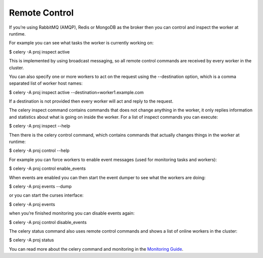 Remote Control 
===================

If you’re using RabbitMQ (AMQP), Redis or MongoDB as the broker then you can control and inspect the worker at runtime.

For example you can see what tasks the worker is currently working on:

$ celery -A proj inspect active

This is implemented by using broadcast messaging, so all remote control commands are received by every worker in the cluster.

You can also specify one or more workers to act on the request using the --destination option, which is a comma separated list of worker host names:

$ celery -A proj inspect active --destination=worker1.example.com

If a destination is not provided then every worker will act and reply to the request.

The celery inspect command contains commands that does not change anything in the worker, it only replies information and statistics about what is going on inside the worker. For a list of inspect commands you can execute:

$ celery -A proj inspect --help

Then there is the celery control command, which contains commands that actually changes things in the worker at runtime:

$ celery -A proj control --help

For example you can force workers to enable event messages (used for monitoring tasks and workers):

$ celery -A proj control enable_events

When events are enabled you can then start the event dumper to see what the workers are doing:

$ celery -A proj events --dump

or you can start the curses interface:

$ celery -A proj events

when you’re finished monitoring you can disable events again:

$ celery -A proj control disable_events

The celery status command also uses remote control commands and shows a list of online workers in the cluster:

$ celery -A proj status

You can read more about the celery command and monitoring in the `Monitoring Guide <http://docs.celeryproject.org/en/latest/userguide/monitoring.html#guide-monitoring>`_.

